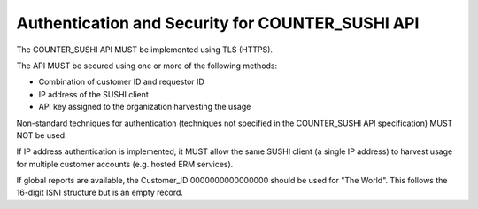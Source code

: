 .. The COUNTER Code of Practice Release 5 © 2017-2023 by COUNTER
   is licensed under CC BY-SA 4.0. To view a copy of this license,
   visit https://creativecommons.org/licenses/by-sa/4.0/

Authentication and Security for COUNTER_SUSHI API
-------------------------------------------------

The COUNTER_SUSHI API MUST be implemented using TLS (HTTPS).

The API MUST be secured using one or more of the following methods:

* Combination of customer ID and requestor ID
* IP address of the SUSHI client
* API key assigned to the organization harvesting the usage

Non-standard techniques for authentication (techniques not specified in the COUNTER_SUSHI API specification) MUST NOT be used.

If IP address authentication is implemented, it MUST allow the same SUSHI client (a single IP address) to harvest usage for multiple customer accounts (e.g. hosted ERM services).

If global reports are available, the Customer_ID 0000000000000000 should be used for "The World". This follows the 16-digit ISNI structure but is an empty record. 